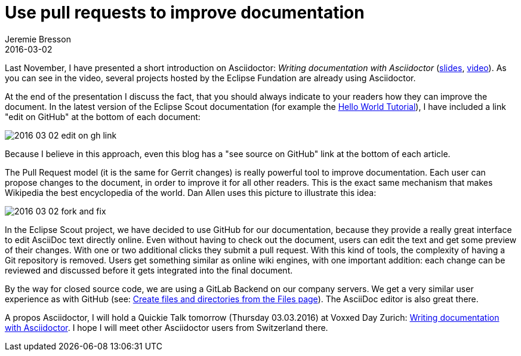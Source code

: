 = Use pull requests to improve documentation
Jeremie Bresson
2016-03-02
:jbake-type: post
:jbake-status: published
:jbake-tags: asciidoctor, open-source
:idprefix:
:listing-caption: Listing

Last November, I have presented a short introduction on Asciidoctor: 
_Writing documentation with Asciidoctor_ (link:https://www.eclipsecon.org/europe2015/sites/default/files/slides/2015-11-03_Writing_documentation_with_Asciidoctor.pdf[slides], link:https://www.youtube.com/watch?v=MyhiD65qaUI[video]).
As you can see in the video, several projects hosted by the Eclipse Fundation are already using Asciidoctor.

At the end of the presentation I discuss the fact, that you should always indicate to your readers how they can improve the document.
In the latest version of the Eclipse Scout documentation (for example the link:http://eclipsescout.github.io/5.2/latest/article_helloworld/scout_helloworld/scout_helloworld.html[Hello World Tutorial]), I have included a link "edit on GitHub" at the bottom of each document:

image:2016-03-02_edit_on_gh_link.png[]

Because I believe in this approach, even this blog has a "see source on GitHub" link at the bottom of each article.

The Pull Request model (it is the same for Gerrit changes) is really powerful tool to improve documentation.
Each user can propose changes to the document, in order to improve it for all other readers.
This is the exact same mechanism that makes Wikipedia the best encyclopedia of the world.
Dan Allen uses this picture to illustrate this idea:

image:2016-03-02_fork_and_fix.png[]

In the Eclipse Scout project, we have decided to use GitHub for our documentation, because they provide a really great interface to edit AsciiDoc text directly online. 
Even without having to check out the document, users can edit the text and get some preview of their changes.
With one or two additional clicks they submit a pull request.
With this kind of tools, the complexity of having a Git repository is removed.
Users get something similar as online wiki engines, with one important addition:
each change can be reviewed and discussed before it gets integrated into the final document.

By the way for closed source code, we are using a GitLab Backend on our company servers. 
We get a very similar user experience as with GitHub (see: link:https://about.gitlab.com/2016/02/10/feature-highlight-create-files-and-directories-from-files-page/[Create files and directories from the Files page]).
The AsciiDoc editor is also great there.

A propos Asciidoctor, I will hold a Quickie Talk tomorrow (Thursday 03.03.2016) at Voxxed Day Zurich: link:https://cfp-vdz.exteso.com/program/talk/WNL-9236/Writing_documentation_with_Asciidoctor.html[Writing documentation with Asciidoctor].
I hope I will meet other Asciidoctor users from Switzerland there.